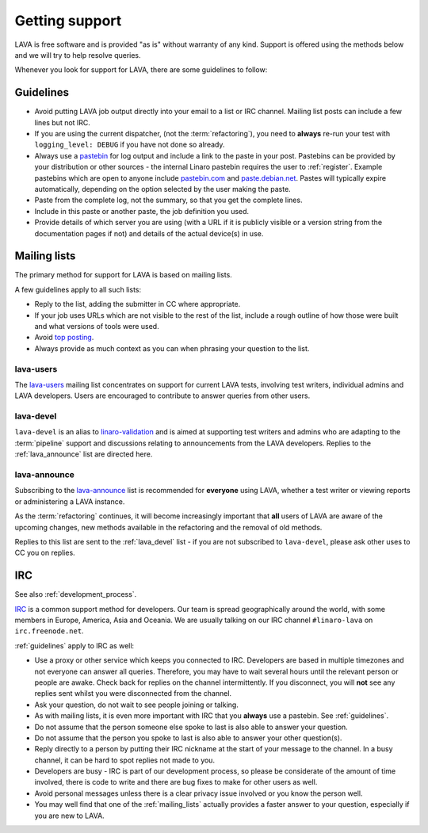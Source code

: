 .. index:: support

Getting support
###############

LAVA is free software and is provided "as is" without warranty of any
kind. Support is offered using the methods below and we will try to
help resolve queries.

Whenever you look for support for LAVA, there are some guidelines
to follow:

.. index::
   single: pastebin
   single: support guidelines

.. _guidelines:

Guidelines
**********

* Avoid putting LAVA job output directly into your email to a list or
  IRC channel. Mailing list posts can include a few lines but not IRC.
* If you are using the current dispatcher, (not the :term:`refactoring`),
  you need to **always** re-run your test with ``logging_level: DEBUG`` if
  you have not done so already.
* Always use a `pastebin`_ for log output and include a link
  to the paste in your post. Pastebins can be provided by your
  distribution or other sources - the internal Linaro pastebin requires
  the user to :ref:`register`. Example pastebins which are open to
  anyone include `pastebin.com <http://pastebin.com/>`_ and
  `paste.debian.net <https://paste.debian.net/>`_. Pastes will typically
  expire automatically, depending on the option selected by the user
  making the paste.
* Paste from the complete log, not the summary, so that you get the
  complete lines.
* Include in this paste or another paste, the job definition you used.
* Provide details of which server you are using (with a URL
  if it is publicly visible or a version string from the documentation
  pages if not) and details of the actual device(s) in use.

.. _pastebin: https://en.wikipedia.org/wiki/Pastebin

.. index:: mailing list

.. _mailing_lists:

Mailing lists
*************

The primary method for support for LAVA is based on mailing lists.

A few guidelines apply to all such lists:

* Reply to the list, adding the submitter in CC where appropriate.
* If your job uses URLs which are not visible to the rest of the list,
  include a rough outline of how those were built and what versions of tools
  were used.
* Avoid `top posting <https://en.wikipedia.org/wiki/Posting_style#Top-posting>`_.
* Always provide as much context as you can when phrasing your question
  to the list.

.. index:: lava-users support

.. _lava_users:

lava-users
==========

The `lava-users <https://lists.linaro.org/mailman/listinfo/lava-users>`_
mailing list concentrates on support for current LAVA tests, involving
test writers, individual admins and LAVA developers. Users are
encouraged to contribute to answer queries from other users.

.. index:: lava-devel support

.. _lava_devel:

lava-devel
==========

``lava-devel`` is an alias to `linaro-validation <https://lists.linaro.org/mailman/listinfo/linaro-validation>`_
and is aimed at supporting test writers and admins who are adapting to the
:term:`pipeline` support and discussions relating to announcements from the
LAVA developers. Replies to the :ref:`lava_announce` list are directed here.

.. index:: lava-announce list

.. _lava_announce:

lava-announce
=============

Subscribing to the `lava-announce <https://lists.linaro.org/mailman/listinfo/lava-announce>`_
list is recommended for **everyone** using LAVA, whether a test writer or
viewing reports or administering a LAVA instance.

As the :term:`refactoring` continues, it will become increasingly important
that **all** users of LAVA are aware of the upcoming changes, new methods
available in the refactoring and the removal of old methods.

Replies to this list are sent to the :ref:`lava_devel` list - if you are
not subscribed to ``lava-devel``, please ask other uses to CC you on
replies.

.. index:: irc

IRC
***

See also :ref:`development_process`.

`IRC <https://en.wikipedia.org/wiki/Internet_Relay_Chat>`_ is a common
support method for developers. Our team is spread geographically around
the world, with some members in Europe, America, Asia and Oceania. We
are usually talking on our IRC channel ``#linaro-lava`` on
``irc.freenode.net``.

:ref:`guidelines` apply to IRC as well:

* Use a proxy or other service which keeps you connected to IRC. Developers
  are based in multiple timezones and not everyone can answer all queries.
  Therefore, you may have to wait several hours until the relevant
  person or people are awake. Check back for replies on the channel
  intermittently. If you disconnect, you will **not** see any replies
  sent whilst you were disconnected from the channel.
* Ask your question, do not wait to see people joining or talking.
* As with mailing lists, it is even more important with IRC that you
  **always** use a pastebin. See :ref:`guidelines`.
* Do not assume that the person someone else spoke to last is also able
  to answer your question.
* Do not assume that the person you spoke to last is also able to answer
  your other question(s).
* Reply directly to a person by putting their IRC nickname at the
  start of your message to the channel. In a busy channel, it can be hard
  to spot replies not made to you.
* Developers are busy - IRC is part of our development process, so please
  be considerate of the amount of time involved, there is code to write
  and there are bug fixes to make for other users as well.
* Avoid personal messages unless there is a clear privacy issue involved
  or you know the person well.
* You may well find that one of the :ref:`mailing_lists` actually provides
  a faster answer to your question, especially if you are new to LAVA.
